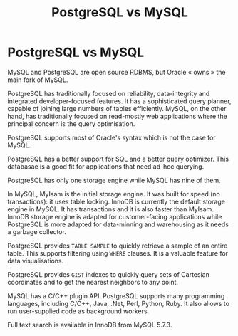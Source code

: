 #+title: PostgreSQL vs MySQL
#+ABSTRACT: PostgreSQL vs MySQL

* PostgreSQL vs MySQL

MySQL and PostgreSQL are open source RDBMS, but Oracle « owns » the main
fork of MySQL.

PostgreSQL has traditionally focused on reliability, data-integrity and
integrated developer-focused features. It has a sophisticated query planner,
capable of joining large numbers of tables efficiently. MySQL, on the other
hand, has traditionally focused on read-mostly web applications where the
principal concern is the query optimisation.

PostgreSQL supports most of Oracle's syntax which is not the case for MySQL.

PostgreSQL has a better support for SQL and a better query optimizer. This
databasae is a good fit for applications that need ad-hoc querying.

PostgreSQL has only one storage engine while MySQL has nine of them.

In MySQL, MyIsam is the initial storage engine. It was built for speed (no
transactions): it uses table locking. InnoDB is currently the default storage
engine in MySQL. It has transactions and it is also faster than MyIsam. InnoDB
storage engine is adapted for customer-facing applications while PostgreSQL is
more adapted for data-minning and warehousing as it needs a garbage collector.

PostgreSQL provides ~TABLE SAMPLE~ to quickly retrieve a sample of an entire
table. This supports filtering using ~WHERE~ clauses. It is a valuable feature
for data visualisations.

PostgreSQL provides ~GIST~ indexes to quickly query sets of Cartesian
coordinates and to get the nearest neighbors to any point.

MySQL has a C/C++ plugin API. PostgreSQL supports many programming languages,
including C/C++, Java, .Net, Perl, Python, Ruby. It also allows to run
user-supplied code as background workers.

Full text search is available in InnoDB from MySQL 5.7.3.
